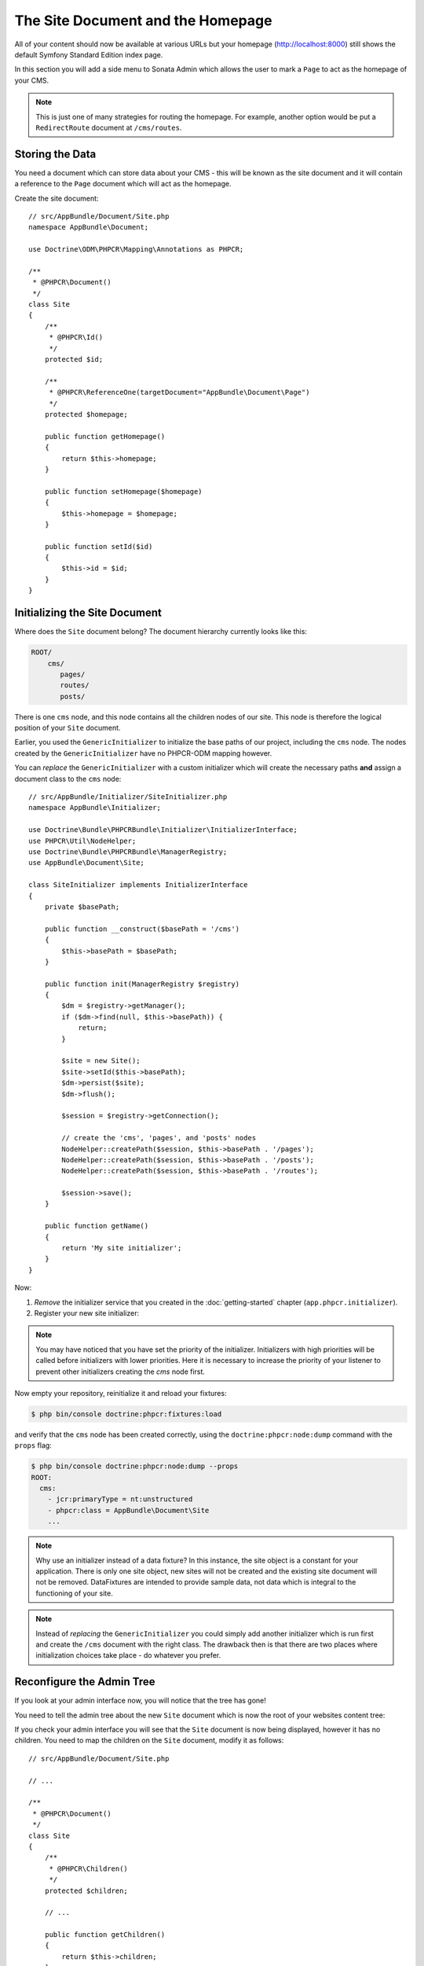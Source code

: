 The Site Document and the Homepage
==================================

All of your content should now be available at various URLs but your homepage
(http://localhost:8000) still shows the default Symfony Standard Edition
index page.

In this section you will add a side menu to Sonata Admin which
allows the user to mark a ``Page`` to act as the homepage of your CMS.

.. note::

    This is just one of many strategies for routing the homepage. For example,
    another option would be put a ``RedirectRoute`` document at ``/cms/routes``.

Storing the Data
----------------

You need a document which can store data about your CMS - this will be known
as the site document and it will contain a reference to the ``Page`` document
which will act as the homepage.

Create the site document::

    // src/AppBundle/Document/Site.php
    namespace AppBundle\Document;

    use Doctrine\ODM\PHPCR\Mapping\Annotations as PHPCR;

    /**
     * @PHPCR\Document()
     */
    class Site
    {
        /**
         * @PHPCR\Id()
         */
        protected $id;

        /**
         * @PHPCR\ReferenceOne(targetDocument="AppBundle\Document\Page")
         */
        protected $homepage;

        public function getHomepage()
        {
            return $this->homepage;
        }

        public function setHomepage($homepage)
        {
            $this->homepage = $homepage;
        }

        public function setId($id)
        {
            $this->id = $id;
        }
    }

Initializing the Site Document
------------------------------

Where does the ``Site`` document belong? The document hierarchy currently
looks like this:

.. code-block:: text

    ROOT/
        cms/
           pages/
           routes/
           posts/

There is one ``cms`` node, and this node contains all the children nodes of
our site. This node is therefore the logical position of your ``Site``
document.

Earlier, you used the ``GenericInitializer`` to initialize the base paths of
our project, including the ``cms`` node. The nodes created by the
``GenericInitializer`` have no PHPCR-ODM mapping however.

You can *replace* the ``GenericInitializer`` with a custom initializer which
will create the necessary paths **and** assign a document class to the ``cms``
node::

    // src/AppBundle/Initializer/SiteInitializer.php
    namespace AppBundle\Initializer;

    use Doctrine\Bundle\PHPCRBundle\Initializer\InitializerInterface;
    use PHPCR\Util\NodeHelper;
    use Doctrine\Bundle\PHPCRBundle\ManagerRegistry;
    use AppBundle\Document\Site;

    class SiteInitializer implements InitializerInterface
    {
        private $basePath;

        public function __construct($basePath = '/cms')
        {
            $this->basePath = $basePath;
        }

        public function init(ManagerRegistry $registry)
        {
            $dm = $registry->getManager();
            if ($dm->find(null, $this->basePath)) {
                return;
            }

            $site = new Site();
            $site->setId($this->basePath);
            $dm->persist($site);
            $dm->flush();

            $session = $registry->getConnection();

            // create the 'cms', 'pages', and 'posts' nodes
            NodeHelper::createPath($session, $this->basePath . '/pages');
            NodeHelper::createPath($session, $this->basePath . '/posts');
            NodeHelper::createPath($session, $this->basePath . '/routes');

            $session->save();
        }

        public function getName()
        {
            return 'My site initializer';
        }
    }

.. versionadded:: 1.1
    Since version 1.1, the ``init`` method receives the ``ManagerRegistry``
    rather than the PHPCR ``SessionInterface``. This allows the creation of
    documents in initializers. With 1.0, you would need to manually set the
    ``phpcr:class`` property to the right value.

Now:

1. *Remove* the initializer service that you created in the
   :doc:`getting-started` chapter (``app.phpcr.initializer``).
2. Register your new site initializer:

.. configuration-block::

    .. code-block:: yaml

        # src/AppBundle/Resources/config/services.yml
        services:
            # ...
            app.phpcr.initializer.site:
                class: AppBundle\Initializer\SiteInitializer
                tags:
                    - { name: doctrine_phpcr.initializer, priority: 50 }

    .. code-block:: xml

        <!-- src/AppBundle/Resources/config/services.xml
        <?xml version="1.0" encoding="UTF-8" ?>
        <container xmlns="http://symfony.com/schema/dic/services"
            xmlns:xsi="http://www.w3.org/2001/XMLSchema-instance"
            xmlns:app="http://www.example.com/symfony/schema/"
            xsi:schemaLocation="http://symfony.com/schema/dic/services
                 http://symfony.com/schema/dic/services/services-1.0.xsd">

            <!-- ... -->
            <services>
                <!-- ... -->
                <service id="app.phpcr.initializer.site"
                    class="AppBundle\Initializer\SiteInitializer">
                    <tag name="doctrine_phpcr.initializer" priority="50"/>
                </service>
            </services>

        </container>

    .. code-block:: php

        // src/AppBundle/Resources/config/services.php

        //  ...
        $container
            ->register(
                'app.phpcr.initializer.site',
                'AppBundle\Initializer\SiteInitializer'
            )
            ->addTag('doctrine_phpcr.initializer', array('name' => 'doctrine_phpcr.initializer', 'priority' => 50)
        ;

.. note::

    You may have noticed that you have set the priority of the initializer.
    Initializers with high priorities will be called before initializers with
    lower priorities. Here it is necessary to increase the priority of your
    listener to prevent other initializers creating the `cms` node first.

Now empty your repository, reinitialize it and reload your fixtures:

.. code-block:: bash

    $ php bin/console doctrine:phpcr:fixtures:load

and verify that the ``cms`` node has been created correctly, using the
``doctrine:phpcr:node:dump`` command with the ``props`` flag:

.. code-block:: bash

    $ php bin/console doctrine:phpcr:node:dump --props
    ROOT:
      cms:
        - jcr:primaryType = nt:unstructured
        - phpcr:class = AppBundle\Document\Site
        ...

.. note::

    Why use an initializer instead of a data fixture? In this instance, the
    site object is a constant for your application. There is only one site
    object, new sites will not be created and the existing site document will
    not be removed. DataFixtures are intended to provide sample data, not
    data which is integral to the functioning of your site.

.. note::

    Instead of *replacing* the ``GenericInitializer`` you could simply add
    another initializer which is run first and create the ``/cms`` document
    with the right class. The drawback then is that there are two places where
    initialization choices take place - do whatever you prefer.

Reconfigure the Admin Tree
--------------------------

If you look at your admin interface now, you will notice that the tree has
gone!

You need to tell the admin tree about the new ``Site`` document which is now
the root of your websites content tree:

.. configuration-block::

    .. code-block:: yaml

        sonata_doctrine_phpcr_admin:
            # ...
            document_tree:
                # ...
                AppBundle\Document\Site:
                    valid_children:
                        - all

    .. code-block:: xml

        <?xml version="1.0" encoding="UTF-8" ?>
        <container xmlns="http://symfony.com/schema/dic/services">

            <config xmlns="http://sonata-project.org/schema/dic/doctrine_phpcr_admin" />

                <!-- ... -->

                <document-tree class="AppBundle\Document\Site">
                    <valid-child>all</valid-child>
                </document-tree>
            </config>
        </container>

    .. code-block:: php

        $container->loadFromExtension('sonata_doctrine_phpcr_admin', array(
            // ...
            'document_tree' => array(
                'AppBundle\Document\Site' => array(
                    'valid_children' => array(
                        'all',
                    ),
                ),
                // ...
        ));

If you check your admin interface you will see that the ``Site`` document is
now being displayed, however it has no children. You need to map the children on the
``Site`` document, modify it as follows::

    // src/AppBundle/Document/Site.php

    // ...

    /**
     * @PHPCR\Document()
     */
    class Site
    {
        /**
         * @PHPCR\Children()
         */
        protected $children;

        // ...

        public function getChildren()
        {
            return $this->children;
        }
    }

The tree should now again show your website structure.

Create the Make Homepage Button
-------------------------------

You will need a way to allow the administrator of your site to select which
page should act as the homepage. You will modify the ``PageAdmin`` class so
that a "Make Homepage" button will appear when editing a page. You will
achieve this by adding a "side menu".

Firstly though you will need to create an action which will do the work of
making a given page the homepage. Add the following to the existing
``DefaultController``::

    // src/AppBundle/Controller/DefaultController.php

    use Sensio\Bundle\FrameworkExtraBundle\Configuration\Route;
    use Sensio\Bundle\FrameworkExtraBundle\Configuration\Method;

    // ...
    class DefaultController extends Controller
    {
        // ...

        /**
         * @Route(
         *   name="make_homepage",
         *   pattern="/admin/make_homepage/{id}",
         *   requirements={"id": ".+"}
         * )
         * @Method({"GET"})
         */
        public function makeHomepageAction($id)
        {
            $dm = $this->get('doctrine_phpcr')->getManager();

            $site = $dm->find(null, '/cms');
            if (!$site) {
                throw $this->createNotFoundException('Could not find /cms document!');
            }

            $page = $dm->find(null, $id);

            $site->setHomepage($page);
            $dm->persist($page);
            $dm->flush();

            return $this->redirect($this->generateUrl('admin_app_page_edit', array(
                'id' => $page->getId()
            )));
        }
    }

.. note::

    You have specified a special requirement for the ``id`` parameter of the
    route, this is because by default routes will not allow forward slashes "/"
    in route parameters and our "id" is a path.

Now modify the ``PageAdmin`` class to add the button in a side-menu::

    // src/AppBundle/Admin/PageAdmin

    // ...
    use Knp\Menu\ItemInterface;
    use Sonata\AdminBundle\Admin\AdminInterface;

    class PageAdmin extends Admin
    {
        // ...
        protected function configureSideMenu(ItemInterface $menu, $action, AdminInterface $childAdmin = null)
        {
            if ('edit' !== $action) {
                return;
            }

            $page = $this->getSubject();

            $menu->addChild('make-homepage', array(
                'label' => 'Make Homepage',
                'attributes' => array('class' => 'btn'),
                'route' => 'make_homepage',
                'routeParameters' => array(
                    'id' => $page->getId(),
                ),
            ));
        }
    }

The two arguments which concern you here are:

* ``$menu``: This will be a root menu item to which you can add new menu items
  (this is the same menu API you worked with earlier);
* ``$action``: Indicates which kind of page is being configured;

If the action is not ``edit`` it returns early and no side-menu is created. Now
that it knows the edit page is requested, it retrieves the *subject* from the admin
class which is the ``Page`` currently being edited, it then adds a menu item to
the menu.

.. image:: ../_images/cookbook/basic-cms-sonata-admin-make-homepage.png

Routing the Homepage
--------------------

Now that you have enabled the administrator to designate a page to be used as
a homepage you need to actually make the CMS use this information to render
the designated page.

This is easily accomplished by modifying the ``indexAction`` action of the
``DefaultController`` to forward requests matching the route pattern ``/`` to
the page action::

    // src/AppBundle/Controller/DefaultController.php

    // ...
    use Sensio\Bundle\FrameworkExtraBundle\Configuration\Route;

    class DefaultController extends Controller
    {
        // ...

        /**
         * Load the site definition and redirect to the default page.
         *
         * @Route("/")
         */
        public function indexAction()
        {
            $dm = $this->get('doctrine_phpcr')->getManager();
            $site = $dm->find('AppBundle\Document\Site', '/cms');
            $homepage = $site->getHomepage();

            if (!$homepage) {
                throw $this->createNotFoundException('No homepage configured');
            }

            return $this->forward('AppBundle:Default:page', array(
                'contentDocument' => $homepage
            ));
        }
    }

.. note::

    In contrast to previous examples you specify a class when calling ``find`` -
    this is because you need to be *sure* that the returned document is of class
    ``Site``.

Now test it out, visit: http://localhost:8000
